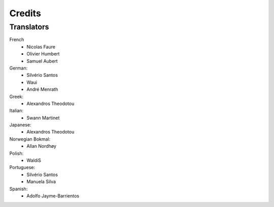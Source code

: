 .. This is part of the Zrythm Manual.
   Copyright (C) 2019 Alexandros Theodotou <alex at zrythm dot org>
   See the file index.rst for copying conditions.

Credits
=======

Translators
-----------

French
  * Nicolas Faure
  * Olivier Humbert
  * Samuel Aubert

German:
  * Silvério Santos
  * Waui
  * André Menrath

Greek:
  * Alexandros Theodotou

Italian:
  * Swann Martinet

Japanese:
  * Alexandros Theodotou

Norwegian Bokmal:
  * Allan Nordhøy

Polish:
  * WaldiS

Portuguese:
  * Silvério Santos
  * Manuela Silva

Spanish:
  * Adolfo Jayme-Barrientos
